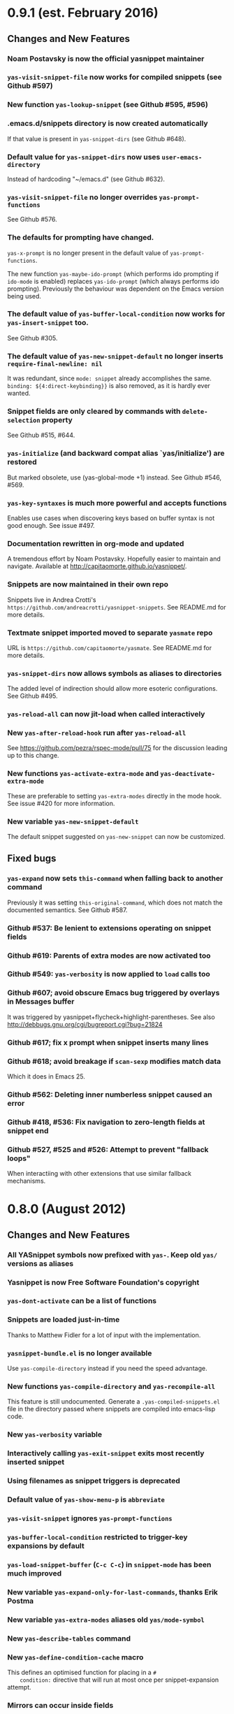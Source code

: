 * 0.9.1 (est. February 2016)
** Changes and New Features

*** Noam Postavsky is now the official yasnippet maintainer

*** =yas-visit-snippet-file= now works for compiled snippets (see Github #597)

*** New function =yas-lookup-snippet= (see Github #595, #596)

*** .emacs.d/snippets directory is now created automatically

    If that value is present in =yas-snippet-dirs= (see Github #648).

*** Default value for =yas-snippet-dirs= now uses =user-emacs-directory=

    Instead of hardcoding "~/emacs.d" (see Github #632).

*** =yas-visit-snippet-file= no longer overrides =yas-prompt-functions=
    See Github #576.

*** The defaults for prompting have changed.

    =yas-x-prompt= is no longer present in the default value of
    =yas-prompt-functions=.

    The new function =yas-maybe-ido-prompt= (which performs ido
    prompting if =ido-mode= is enabled) replaces =yas-ido-prompt=
    (which always performs ido prompting).  Previously the behaviour
    was dependent on the Emacs version being used.

*** The default value of =yas-buffer-local-condition= now works for =yas-insert-snippet= too.
    See Github #305.

*** The default value of =yas-new-snippet-default= no longer inserts =require-final-newline: nil=

    It was redundant, since =mode: snippet= already accomplishes the
    same.  =binding: ${4:direct-keybinding}}= is also removed, as it
    is hardly ever wanted.

*** Snippet fields are only cleared by commands with =delete-selection= property
    See Github #515, #644.

*** =yas-initialize= (and backward compat alias `yas/initialize') are restored

    But marked obsolete, use (yas-global-mode +1) instead.  See Github
    #546, #569.

*** =yas-key-syntaxes= is much more powerful and accepts functions

    Enables use cases when discovering keys based on buffer syntax is
    not good enough. See issue #497.

*** Documentation rewritten in org-mode and updated

    A tremendous effort by Noam Postavsky. Hopefully easier to
    maintain and navigate. Available at
    http://capitaomorte.github.io/yasnippet/.

*** Snippets are now maintained in their own repo

    Snippets live in Andrea Crotti's
    =https://github.com/andreacrotti/yasnippet-snippets=. See
    README.md for more details.

*** Textmate snippet imported moved to separate =yasmate= repo

    URL is =https://github.com/capitaomorte/yasmate=. See README.md
    for more details.

*** =yas-snippet-dirs= now allows symbols as aliases to directories

    The added level of indirection should allow more esoteric
    configurations. See Github #495.

*** =yas-reload-all= can now jit-load when called interactively

*** New =yas-after-reload-hook= run after =yas-reload-all=

    See https://github.com/pezra/rspec-mode/pull/75 for the
    discussion leading up to this change.

*** New functions =yas-activate-extra-mode= and =yas-deactivate-extra-mode=

    These are preferable to setting =yas-extra-modes= directly in the
    mode hook. See issue #420 for more information.

*** New variable =yas-new-snippet-default=

    The default snippet suggested on =yas-new-snippet= can now be
    customized.

** Fixed bugs

*** =yas-expand= now sets =this-command= when falling back to another command

    Previously it was setting =this-original-command=, which does not
    match the documented semantics.  See Github #587.

*** Github #537: Be lenient to extensions operating on snippet fields

*** Github #619: Parents of extra modes are now activated too

*** Github #549: =yas-verbosity= is now applied to =load= calls too

*** Github #607; avoid obscure Emacs bug triggered by overlays in *Messages* buffer

    It was triggered by yasnippet+flycheck+highlight-parentheses.  See
    also http://debbugs.gnu.org/cgi/bugreport.cgi?bug=21824

*** Github #617; fix x prompt when snippet inserts many lines

*** Github #618; avoid breakage if =scan-sexp= modifies match data

    Which it does in Emacs 25.

*** Github #562: Deleting inner numberless snippet caused an error

*** Github #418, #536: Fix navigation to zero-length fields at snippet end

*** Github #527, #525 and #526: Attempt to prevent "fallback loops"

    When interactiing with other extensions that use similar fallback
    mechanisms.

* 0.8.0 (August 2012)

** Changes and New Features

*** All YASnippet symbols now prefixed with =yas-=.  Keep old =yas/= versions as aliases

*** Yasnippet is now Free Software Foundation's copyright

*** =yas-dont-activate= can be a list of functions

*** Snippets are loaded just-in-time 

    Thanks to Matthew Fidler for a lot of input with the implementation.

*** =yasnippet-bundle.el= is no longer available

    Use =yas-compile-directory= instead if you need the speed advantage.

*** New functions =yas-compile-directory= and =yas-recompile-all=

    This feature is still undocumented.  Generate a
    =.yas-compiled-snippets.el= file in the directory passed where
    snippets are compiled into emacs-lisp code.

*** New =yas-verbosity= variable

*** Interactively calling =yas-exit-snippet= exits most recently inserted snippet

*** Using filenames as snippet triggers is deprecated

*** Default value of =yas-show-menu-p= is =abbreviate=

*** =yas-visit-snippet= ignores =yas-prompt-functions=

*** =yas-buffer-local-condition= restricted to trigger-key expansions by default

*** =yas-load-snippet-buffer= (=C-c C-c=) in =snippet-mode= has been much improved

*** New variable =yas-expand-only-for-last-commands=, thanks Erik Postma

*** New variable =yas-extra-modes= aliases old =yas/mode-symbol=

*** New =yas-describe-tables= command

*** New =yas-define-condition-cache= macro

    This defines an optimised function for placing in a =#
    condition:= directive that will run at most once per
    snippet-expansion attempt.

*** Mirrors can occur inside fields

*** New =# type: command= directive

    This feature is still largely undocumented.

*** A hidden =.yas-setup.el= is loaded if found in a snippet directory

*** =yas-wrap-around-region= can now also be =cua= (undocumented feature)

*** Make menu groups automatically using new  =.yas-make-groups= file

*** Per-snippet keybindings using =# keybinding:= directive

*** More friendly =yas-expand-snippet= calling convention

    This breaks backward compatibility.

*** The =# env:= directive is now =# expand-env:=

*** Setup multiple parent modes using new =.yas-parents= file

** Fixed bugs

*** Github #281: jit-load snippets in the correct order

*** Github #245: primary field transformations work inside nested fields

*** Github #242: stop using the deprecated =assoc= library

*** Github #233: show direct snippet keybindings in the menu

*** Github #194, Googlecode 192: Compatibility with =fci-mode=

*** Github #147, Googlecode 145: Snippets comments were getting inserted

*** Github #141, Googlecode 139: searching buffer in embedded elisp works slightly better

    Issue is still open for analysis, though

*** Github #95, Googlecode 193: no more stack overflow in org-mode

